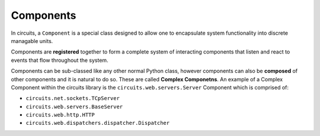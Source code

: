 Components
==========

In circuits, a ``Component`` is a special class designed to allow one to
encapsulate system functionality into discrete managable units.

Components are **registered** together to form a complete system of interacting
components that listen and react to events that flow throughout the system.

Components can be sub-classed like any other normal Python class, however
components can also be **composed** of other components and it is natural
to do so. These are called **Complex Componetns**. An example of a Complex
Component within the circuits library is the ``circuits.web.servers.Server``
Component which is comprised of:

- ``circuits.net.sockets.TCpServer``
- ``circuits.web.servers.BaseServer``
- ``circuits.web.http.HTTP``
- ``circuits.web.dispatchers.dispatcher.Dispatcher``

